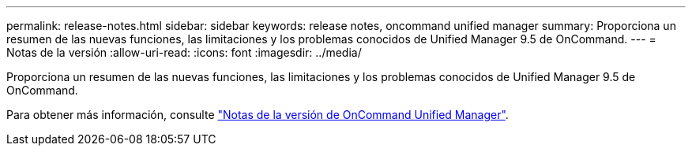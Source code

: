---
permalink: release-notes.html 
sidebar: sidebar 
keywords: release notes, oncommand unified manager 
summary: Proporciona un resumen de las nuevas funciones, las limitaciones y los problemas conocidos de Unified Manager 9.5 de OnCommand. 
---
= Notas de la versión
:allow-uri-read: 
:icons: font
:imagesdir: ../media/


[role="lead"]
Proporciona un resumen de las nuevas funciones, las limitaciones y los problemas conocidos de Unified Manager 9.5 de OnCommand.

Para obtener más información, consulte https://library.netapp.com/ecm/ecm_download_file/ECMLP2847421["Notas de la versión de OnCommand Unified Manager"^].
